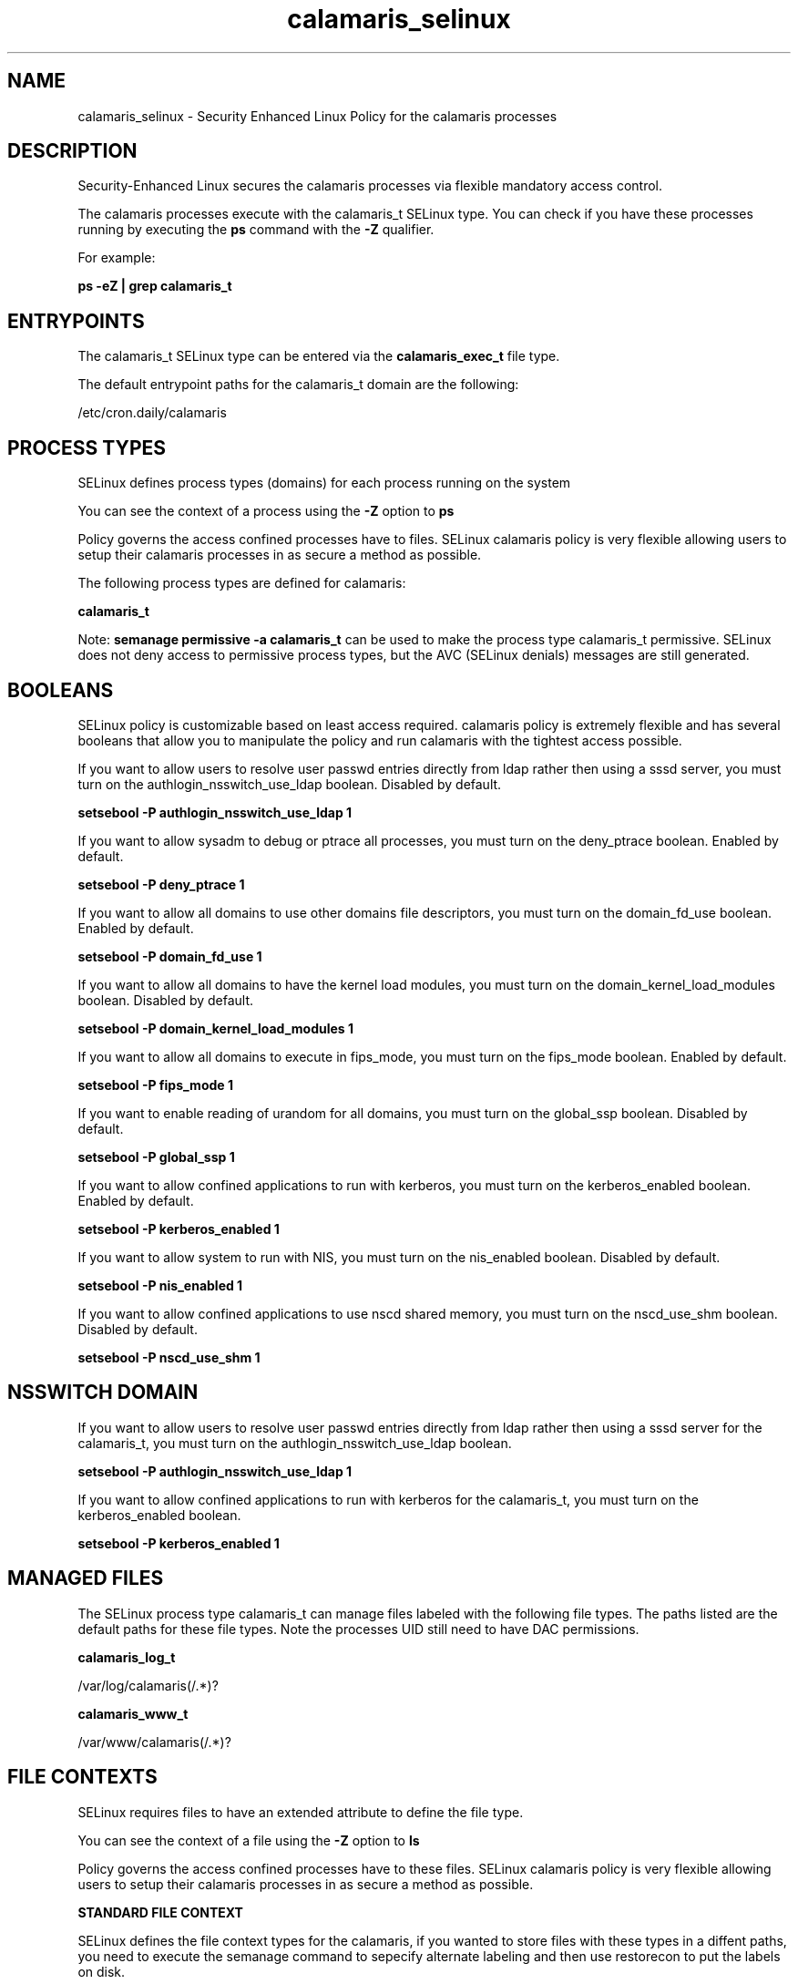 .TH  "calamaris_selinux"  "8"  "13-01-16" "calamaris" "SELinux Policy documentation for calamaris"
.SH "NAME"
calamaris_selinux \- Security Enhanced Linux Policy for the calamaris processes
.SH "DESCRIPTION"

Security-Enhanced Linux secures the calamaris processes via flexible mandatory access control.

The calamaris processes execute with the calamaris_t SELinux type. You can check if you have these processes running by executing the \fBps\fP command with the \fB\-Z\fP qualifier.

For example:

.B ps -eZ | grep calamaris_t


.SH "ENTRYPOINTS"

The calamaris_t SELinux type can be entered via the \fBcalamaris_exec_t\fP file type.

The default entrypoint paths for the calamaris_t domain are the following:

/etc/cron\.daily/calamaris
.SH PROCESS TYPES
SELinux defines process types (domains) for each process running on the system
.PP
You can see the context of a process using the \fB\-Z\fP option to \fBps\bP
.PP
Policy governs the access confined processes have to files.
SELinux calamaris policy is very flexible allowing users to setup their calamaris processes in as secure a method as possible.
.PP
The following process types are defined for calamaris:

.EX
.B calamaris_t
.EE
.PP
Note:
.B semanage permissive -a calamaris_t
can be used to make the process type calamaris_t permissive. SELinux does not deny access to permissive process types, but the AVC (SELinux denials) messages are still generated.

.SH BOOLEANS
SELinux policy is customizable based on least access required.  calamaris policy is extremely flexible and has several booleans that allow you to manipulate the policy and run calamaris with the tightest access possible.


.PP
If you want to allow users to resolve user passwd entries directly from ldap rather then using a sssd server, you must turn on the authlogin_nsswitch_use_ldap boolean. Disabled by default.

.EX
.B setsebool -P authlogin_nsswitch_use_ldap 1

.EE

.PP
If you want to allow sysadm to debug or ptrace all processes, you must turn on the deny_ptrace boolean. Enabled by default.

.EX
.B setsebool -P deny_ptrace 1

.EE

.PP
If you want to allow all domains to use other domains file descriptors, you must turn on the domain_fd_use boolean. Enabled by default.

.EX
.B setsebool -P domain_fd_use 1

.EE

.PP
If you want to allow all domains to have the kernel load modules, you must turn on the domain_kernel_load_modules boolean. Disabled by default.

.EX
.B setsebool -P domain_kernel_load_modules 1

.EE

.PP
If you want to allow all domains to execute in fips_mode, you must turn on the fips_mode boolean. Enabled by default.

.EX
.B setsebool -P fips_mode 1

.EE

.PP
If you want to enable reading of urandom for all domains, you must turn on the global_ssp boolean. Disabled by default.

.EX
.B setsebool -P global_ssp 1

.EE

.PP
If you want to allow confined applications to run with kerberos, you must turn on the kerberos_enabled boolean. Enabled by default.

.EX
.B setsebool -P kerberos_enabled 1

.EE

.PP
If you want to allow system to run with NIS, you must turn on the nis_enabled boolean. Disabled by default.

.EX
.B setsebool -P nis_enabled 1

.EE

.PP
If you want to allow confined applications to use nscd shared memory, you must turn on the nscd_use_shm boolean. Disabled by default.

.EX
.B setsebool -P nscd_use_shm 1

.EE

.SH NSSWITCH DOMAIN

.PP
If you want to allow users to resolve user passwd entries directly from ldap rather then using a sssd server for the calamaris_t, you must turn on the authlogin_nsswitch_use_ldap boolean.

.EX
.B setsebool -P authlogin_nsswitch_use_ldap 1
.EE

.PP
If you want to allow confined applications to run with kerberos for the calamaris_t, you must turn on the kerberos_enabled boolean.

.EX
.B setsebool -P kerberos_enabled 1
.EE

.SH "MANAGED FILES"

The SELinux process type calamaris_t can manage files labeled with the following file types.  The paths listed are the default paths for these file types.  Note the processes UID still need to have DAC permissions.

.br
.B calamaris_log_t

	/var/log/calamaris(/.*)?
.br

.br
.B calamaris_www_t

	/var/www/calamaris(/.*)?
.br

.SH FILE CONTEXTS
SELinux requires files to have an extended attribute to define the file type.
.PP
You can see the context of a file using the \fB\-Z\fP option to \fBls\bP
.PP
Policy governs the access confined processes have to these files.
SELinux calamaris policy is very flexible allowing users to setup their calamaris processes in as secure a method as possible.
.PP

.PP
.B STANDARD FILE CONTEXT

SELinux defines the file context types for the calamaris, if you wanted to
store files with these types in a diffent paths, you need to execute the semanage command to sepecify alternate labeling and then use restorecon to put the labels on disk.

.B semanage fcontext -a -t calamaris_exec_t '/srv/calamaris/content(/.*)?'
.br
.B restorecon -R -v /srv/mycalamaris_content

Note: SELinux often uses regular expressions to specify labels that match multiple files.

.I The following file types are defined for calamaris:


.EX
.PP
.B calamaris_exec_t
.EE

- Set files with the calamaris_exec_t type, if you want to transition an executable to the calamaris_t domain.


.EX
.PP
.B calamaris_log_t
.EE

- Set files with the calamaris_log_t type, if you want to treat the data as calamaris log data, usually stored under the /var/log directory.


.EX
.PP
.B calamaris_www_t
.EE

- Set files with the calamaris_www_t type, if you want to treat the files as calamaris www data.


.PP
Note: File context can be temporarily modified with the chcon command.  If you want to permanently change the file context you need to use the
.B semanage fcontext
command.  This will modify the SELinux labeling database.  You will need to use
.B restorecon
to apply the labels.

.SH "COMMANDS"
.B semanage fcontext
can also be used to manipulate default file context mappings.
.PP
.B semanage permissive
can also be used to manipulate whether or not a process type is permissive.
.PP
.B semanage module
can also be used to enable/disable/install/remove policy modules.

.B semanage boolean
can also be used to manipulate the booleans

.PP
.B system-config-selinux
is a GUI tool available to customize SELinux policy settings.

.SH AUTHOR
This manual page was auto-generated using
.B "sepolicy manpage"
by Dan Walsh.

.SH "SEE ALSO"
selinux(8), calamaris(8), semanage(8), restorecon(8), chcon(1), sepolicy(8)
, setsebool(8)